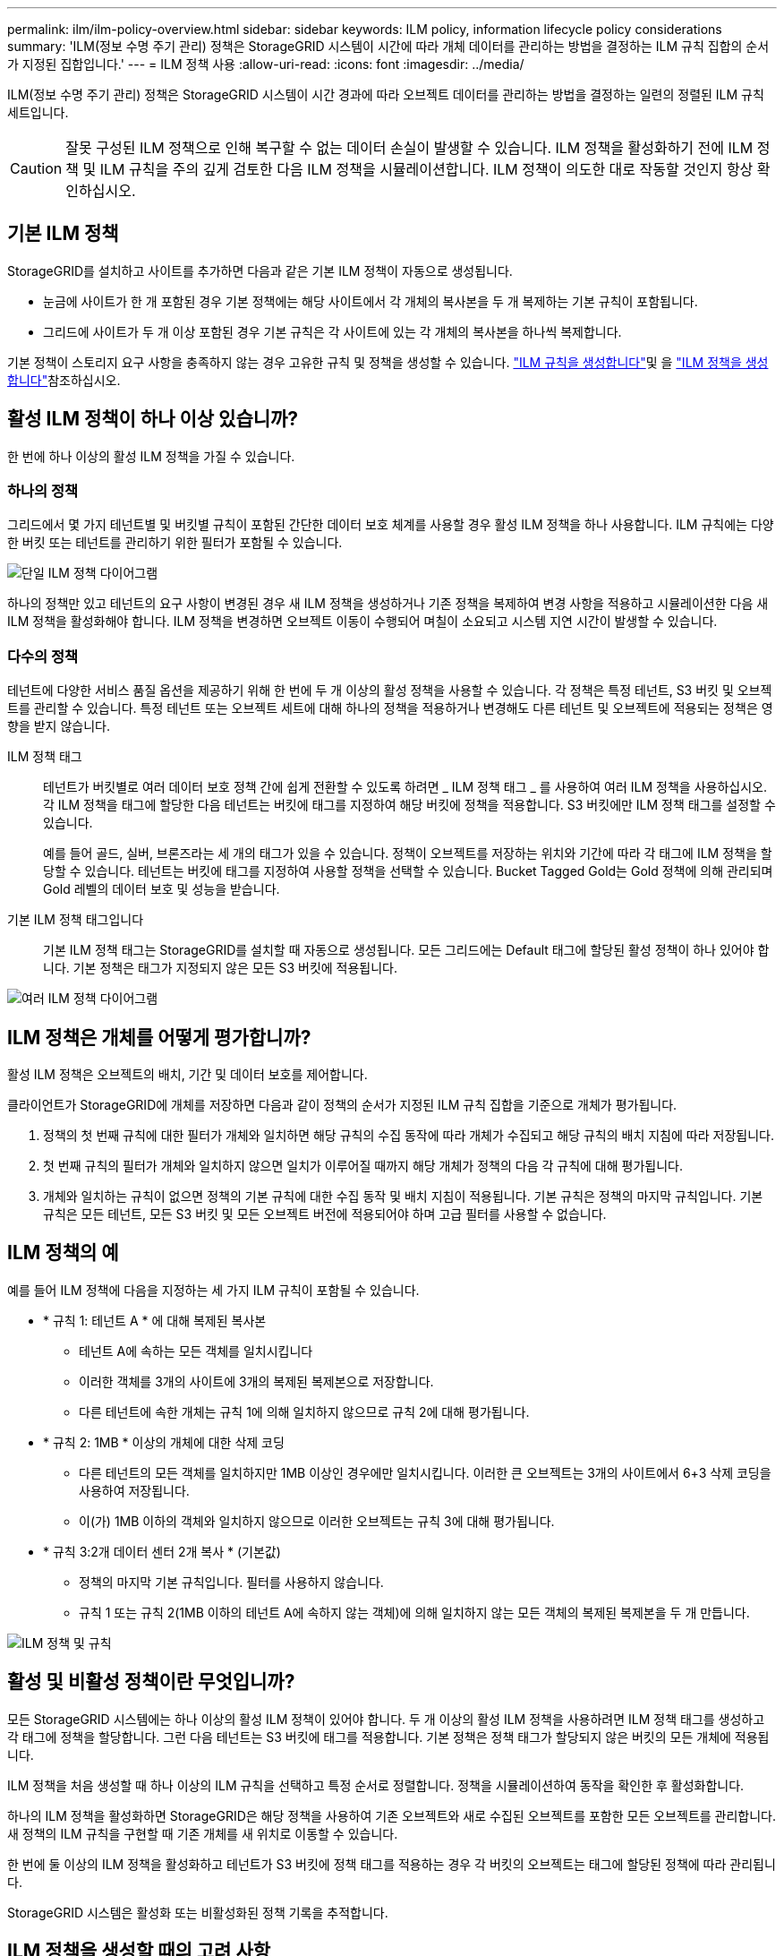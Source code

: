 ---
permalink: ilm/ilm-policy-overview.html 
sidebar: sidebar 
keywords: ILM policy, information lifecycle policy considerations 
summary: 'ILM(정보 수명 주기 관리) 정책은 StorageGRID 시스템이 시간에 따라 개체 데이터를 관리하는 방법을 결정하는 ILM 규칙 집합의 순서가 지정된 집합입니다.' 
---
= ILM 정책 사용
:allow-uri-read: 
:icons: font
:imagesdir: ../media/


[role="lead"]
ILM(정보 수명 주기 관리) 정책은 StorageGRID 시스템이 시간 경과에 따라 오브젝트 데이터를 관리하는 방법을 결정하는 일련의 정렬된 ILM 규칙 세트입니다.


CAUTION: 잘못 구성된 ILM 정책으로 인해 복구할 수 없는 데이터 손실이 발생할 수 있습니다. ILM 정책을 활성화하기 전에 ILM 정책 및 ILM 규칙을 주의 깊게 검토한 다음 ILM 정책을 시뮬레이션합니다. ILM 정책이 의도한 대로 작동할 것인지 항상 확인하십시오.



== 기본 ILM 정책

StorageGRID를 설치하고 사이트를 추가하면 다음과 같은 기본 ILM 정책이 자동으로 생성됩니다.

* 눈금에 사이트가 한 개 포함된 경우 기본 정책에는 해당 사이트에서 각 개체의 복사본을 두 개 복제하는 기본 규칙이 포함됩니다.
* 그리드에 사이트가 두 개 이상 포함된 경우 기본 규칙은 각 사이트에 있는 각 개체의 복사본을 하나씩 복제합니다.


기본 정책이 스토리지 요구 사항을 충족하지 않는 경우 고유한 규칙 및 정책을 생성할 수 있습니다. link:what-ilm-rule-is.html["ILM 규칙을 생성합니다"]및 을 link:creating-ilm-policy.html["ILM 정책을 생성합니다"]참조하십시오.



== 활성 ILM 정책이 하나 이상 있습니까?

한 번에 하나 이상의 활성 ILM 정책을 가질 수 있습니다.



=== 하나의 정책

그리드에서 몇 가지 테넌트별 및 버킷별 규칙이 포함된 간단한 데이터 보호 체계를 사용할 경우 활성 ILM 정책을 하나 사용합니다. ILM 규칙에는 다양한 버킷 또는 테넌트를 관리하기 위한 필터가 포함될 수 있습니다.

image::../media/ilm-policies-single.png[단일 ILM 정책 다이어그램]

하나의 정책만 있고 테넌트의 요구 사항이 변경된 경우 새 ILM 정책을 생성하거나 기존 정책을 복제하여 변경 사항을 적용하고 시뮬레이션한 다음 새 ILM 정책을 활성화해야 합니다. ILM 정책을 변경하면 오브젝트 이동이 수행되어 며칠이 소요되고 시스템 지연 시간이 발생할 수 있습니다.



=== 다수의 정책

테넌트에 다양한 서비스 품질 옵션을 제공하기 위해 한 번에 두 개 이상의 활성 정책을 사용할 수 있습니다. 각 정책은 특정 테넌트, S3 버킷 및 오브젝트를 관리할 수 있습니다. 특정 테넌트 또는 오브젝트 세트에 대해 하나의 정책을 적용하거나 변경해도 다른 테넌트 및 오브젝트에 적용되는 정책은 영향을 받지 않습니다.

ILM 정책 태그:: 테넌트가 버킷별로 여러 데이터 보호 정책 간에 쉽게 전환할 수 있도록 하려면 _ ILM 정책 태그 _ 를 사용하여 여러 ILM 정책을 사용하십시오. 각 ILM 정책을 태그에 할당한 다음 테넌트는 버킷에 태그를 지정하여 해당 버킷에 정책을 적용합니다. S3 버킷에만 ILM 정책 태그를 설정할 수 있습니다.
+
--
예를 들어 골드, 실버, 브론즈라는 세 개의 태그가 있을 수 있습니다. 정책이 오브젝트를 저장하는 위치와 기간에 따라 각 태그에 ILM 정책을 할당할 수 있습니다. 테넌트는 버킷에 태그를 지정하여 사용할 정책을 선택할 수 있습니다. Bucket Tagged Gold는 Gold 정책에 의해 관리되며 Gold 레벨의 데이터 보호 및 성능을 받습니다.

--
기본 ILM 정책 태그입니다:: 기본 ILM 정책 태그는 StorageGRID를 설치할 때 자동으로 생성됩니다. 모든 그리드에는 Default 태그에 할당된 활성 정책이 하나 있어야 합니다. 기본 정책은 태그가 지정되지 않은 모든 S3 버킷에 적용됩니다.


image::../media/ilm-policies-tags-conceptual.png[여러 ILM 정책 다이어그램]



== ILM 정책은 개체를 어떻게 평가합니까?

활성 ILM 정책은 오브젝트의 배치, 기간 및 데이터 보호를 제어합니다.

클라이언트가 StorageGRID에 개체를 저장하면 다음과 같이 정책의 순서가 지정된 ILM 규칙 집합을 기준으로 개체가 평가됩니다.

. 정책의 첫 번째 규칙에 대한 필터가 개체와 일치하면 해당 규칙의 수집 동작에 따라 개체가 수집되고 해당 규칙의 배치 지침에 따라 저장됩니다.
. 첫 번째 규칙의 필터가 개체와 일치하지 않으면 일치가 이루어질 때까지 해당 개체가 정책의 다음 각 규칙에 대해 평가됩니다.
. 개체와 일치하는 규칙이 없으면 정책의 기본 규칙에 대한 수집 동작 및 배치 지침이 적용됩니다. 기본 규칙은 정책의 마지막 규칙입니다. 기본 규칙은 모든 테넌트, 모든 S3 버킷 및 모든 오브젝트 버전에 적용되어야 하며 고급 필터를 사용할 수 없습니다.




== ILM 정책의 예

예를 들어 ILM 정책에 다음을 지정하는 세 가지 ILM 규칙이 포함될 수 있습니다.

* * 규칙 1: 테넌트 A * 에 대해 복제된 복사본
+
** 테넌트 A에 속하는 모든 객체를 일치시킵니다
** 이러한 객체를 3개의 사이트에 3개의 복제된 복제본으로 저장합니다.
** 다른 테넌트에 속한 개체는 규칙 1에 의해 일치하지 않으므로 규칙 2에 대해 평가됩니다.


* * 규칙 2: 1MB * 이상의 개체에 대한 삭제 코딩
+
** 다른 테넌트의 모든 객체를 일치하지만 1MB 이상인 경우에만 일치시킵니다. 이러한 큰 오브젝트는 3개의 사이트에서 6+3 삭제 코딩을 사용하여 저장됩니다.
** 이(가) 1MB 이하의 객체와 일치하지 않으므로 이러한 오브젝트는 규칙 3에 대해 평가됩니다.


* * 규칙 3:2개 데이터 센터 2개 복사 * (기본값)
+
** 정책의 마지막 기본 규칙입니다. 필터를 사용하지 않습니다.
** 규칙 1 또는 규칙 2(1MB 이하의 테넌트 A에 속하지 않는 객체)에 의해 일치하지 않는 모든 객체의 복제된 복제본을 두 개 만듭니다.




image::../media/ilm_policy_and_rules.png[ILM 정책 및 규칙]



== 활성 및 비활성 정책이란 무엇입니까?

모든 StorageGRID 시스템에는 하나 이상의 활성 ILM 정책이 있어야 합니다. 두 개 이상의 활성 ILM 정책을 사용하려면 ILM 정책 태그를 생성하고 각 태그에 정책을 할당합니다. 그런 다음 테넌트는 S3 버킷에 태그를 적용합니다. 기본 정책은 정책 태그가 할당되지 않은 버킷의 모든 개체에 적용됩니다.

ILM 정책을 처음 생성할 때 하나 이상의 ILM 규칙을 선택하고 특정 순서로 정렬합니다. 정책을 시뮬레이션하여 동작을 확인한 후 활성화합니다.

하나의 ILM 정책을 활성화하면 StorageGRID은 해당 정책을 사용하여 기존 오브젝트와 새로 수집된 오브젝트를 포함한 모든 오브젝트를 관리합니다. 새 정책의 ILM 규칙을 구현할 때 기존 개체를 새 위치로 이동할 수 있습니다.

한 번에 둘 이상의 ILM 정책을 활성화하고 테넌트가 S3 버킷에 정책 태그를 적용하는 경우 각 버킷의 오브젝트는 태그에 할당된 정책에 따라 관리됩니다.

StorageGRID 시스템은 활성화 또는 비활성화된 정책 기록을 추적합니다.



== ILM 정책을 생성할 때의 고려 사항

* 테스트 시스템에서는 시스템에서 제공한 정책, 베이스라인 2 복사본 정책만 사용하십시오. StorageGRID 11.6 이전 버전의 경우 이 정책의 2개 복사본 만들기 규칙은 모든 사이트가 포함된 모든 스토리지 노드 스토리지 풀을 사용합니다. StorageGRID 시스템에 사이트가 두 개 이상 있는 경우 한 개체의 복사본을 같은 사이트에 둘 수 있습니다.
+

NOTE: 모든 스토리지 노드 스토리지 풀은 StorageGRID 11.6 이하를 설치하는 동안 자동으로 생성됩니다. 최신 버전의 StorageGRID로 업그레이드하는 경우 모든 스토리지 노드 풀이 여전히 존재합니다. StorageGRID 11.7 이상을 새로 설치하는 경우 모든 스토리지 노드 풀이 생성되지 않습니다.

* 새 정책을 설계할 때는 그리드에 인제스트될 수 있는 다양한 유형의 모든 객체를 고려하십시오. 정책에 이러한 개체를 일치시키고 필요한 경우 배치할 규칙이 포함되어 있는지 확인합니다.
* ILM 정책을 최대한 단순하게 유지하십시오. 이렇게 하면 시간이 지남에 따라 StorageGRID 시스템을 변경할 때 의도된 대로 오브젝트 데이터가 보호되지 않는 잠재적으로 위험한 상황을 방지할 수 있습니다.
* 정책의 규칙이 올바른 순서로 되어 있는지 확인합니다. 정책이 활성화되면 위에서 시작하여 나열된 순서대로 새 개체와 기존 개체가 평가됩니다. 예를 들어 정책의 첫 번째 규칙이 개체와 일치하면 해당 개체는 다른 규칙에 의해 평가되지 않습니다.
* 모든 ILM 정책의 마지막 규칙은 필터를 사용할 수 없는 기본 ILM 규칙입니다. 개체가 다른 규칙과 일치하지 않으면 기본 규칙은 개체가 배치된 위치와 유지되는 기간을 제어합니다.
* 새 정책을 활성화하기 전에 정책이 기존 개체의 배치에 대해 적용하는 모든 변경 사항을 검토하십시오. 기존 오브젝트의 위치를 변경하면 새로운 배치가 평가되고 구현될 때 일시적인 리소스 문제가 발생할 수 있습니다.

